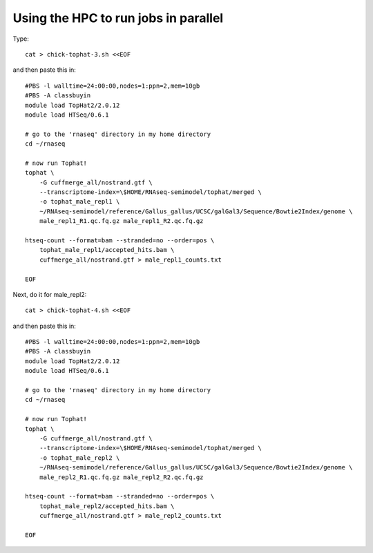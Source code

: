 Using the HPC to run jobs in parallel
=====================================

Type::

   cat > chick-tophat-3.sh <<EOF

and then paste this in::

   #PBS -l walltime=24:00:00,nodes=1:ppn=2,mem=10gb
   #PBS -A classbuyin
   module load TopHat2/2.0.12
   module load HTSeq/0.6.1

   # go to the 'rnaseq' directory in my home directory
   cd ~/rnaseq

   # now run Tophat!
   tophat \
       -G cuffmerge_all/nostrand.gtf \
       --transcriptome-index=\$HOME/RNAseq-semimodel/tophat/merged \
       -o tophat_male_repl1 \
       ~/RNAseq-semimodel/reference/Gallus_gallus/UCSC/galGal3/Sequence/Bowtie2Index/genome \
       male_repl1_R1.qc.fq.gz male_repl1_R2.qc.fq.gz 

   htseq-count --format=bam --stranded=no --order=pos \
       tophat_male_repl1/accepted_hits.bam \
       cuffmerge_all/nostrand.gtf > male_repl1_counts.txt
       
   EOF

Next, do it for male_repl2::

   cat > chick-tophat-4.sh <<EOF

and then paste this in::

   #PBS -l walltime=24:00:00,nodes=1:ppn=2,mem=10gb
   #PBS -A classbuyin
   module load TopHat2/2.0.12
   module load HTSeq/0.6.1

   # go to the 'rnaseq' directory in my home directory
   cd ~/rnaseq

   # now run Tophat!
   tophat \
       -G cuffmerge_all/nostrand.gtf \
       --transcriptome-index=\$HOME/RNAseq-semimodel/tophat/merged \
       -o tophat_male_repl2 \
       ~/RNAseq-semimodel/reference/Gallus_gallus/UCSC/galGal3/Sequence/Bowtie2Index/genome \
       male_repl2_R1.qc.fq.gz male_repl2_R2.qc.fq.gz 

   htseq-count --format=bam --stranded=no --order=pos \
       tophat_male_repl2/accepted_hits.bam \
       cuffmerge_all/nostrand.gtf > male_repl2_counts.txt
       
   EOF
